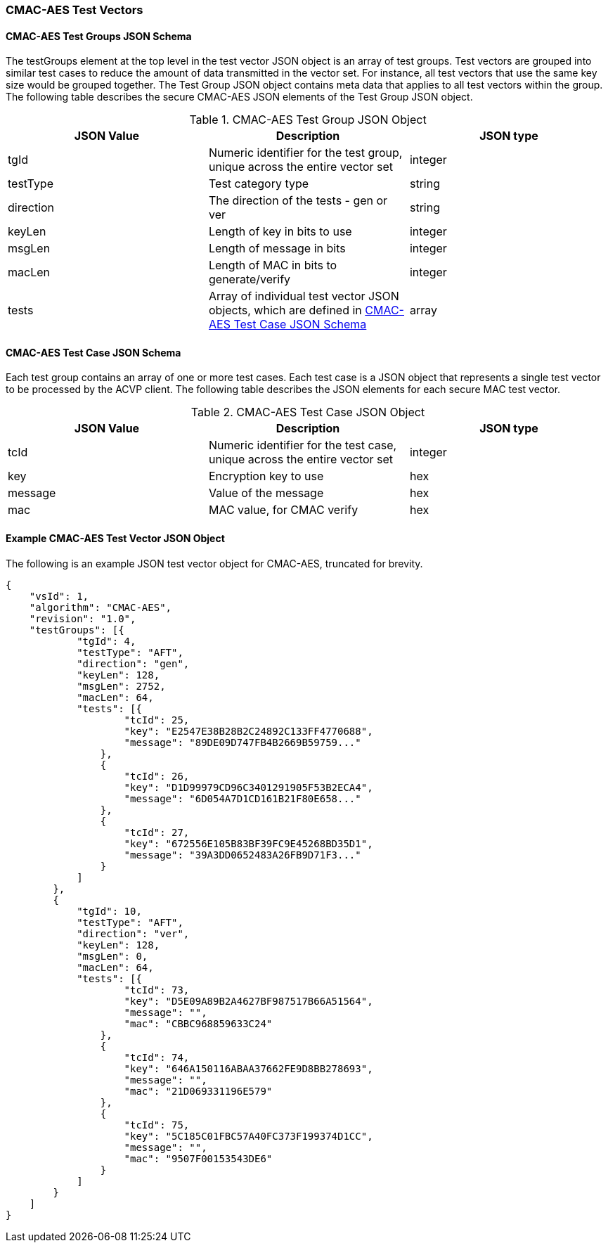 [[cmac_aes_test_vectors]]
=== CMAC-AES Test Vectors

[[cmac_aes_tgjs]]
==== CMAC-AES Test Groups JSON Schema

The testGroups element at the top level in the test vector JSON object is an array of test groups. Test vectors are grouped into similar test cases to reduce the amount of data transmitted in the vector set. For instance, all test vectors that use the same key size would be grouped together. The Test Group JSON object contains meta data that applies to all test vectors within the group. The following table describes the secure CMAC-AES JSON elements of the Test Group JSON object.

[[cmac_aes_vs_tg_table]]
.CMAC-AES Test Group JSON Object
|===
| JSON Value | Description | JSON type

| tgId | Numeric identifier for the test group, unique across the entire vector set | integer
| testType | Test category type | string
| direction | The direction of the tests - gen or ver | string
| keyLen | Length of key in bits to use | integer
| msgLen | Length of message in bits | integer
| macLen | Length of MAC in bits to generate/verify | integer
| tests | Array of individual test vector JSON objects, which are defined in <<cmac_aes_tvjs>> | array
|===

[[cmac_aes_tvjs]]
==== CMAC-AES Test Case JSON Schema

Each test group contains an array of one or more test cases. Each test case is a JSON object that represents a single test vector to be processed by the ACVP client. The following table describes the JSON elements for each secure MAC test vector.

[[cmac_aes_vs_tc_table2]]
.CMAC-AES Test Case JSON Object
|===
| JSON Value | Description | JSON type

| tcId | Numeric identifier for the test case, unique across the entire vector set | integer
| key | Encryption key to use | hex
| message | Value of the message | hex
| mac | MAC value, for CMAC verify | hex
|===

[[cmac_aes_test_vector_json]]
==== Example CMAC-AES Test Vector JSON Object

The following is an example JSON test vector object for CMAC-AES, truncated for brevity.

[source, json]
----
{
    "vsId": 1,
    "algorithm": "CMAC-AES",
    "revision": "1.0",
    "testGroups": [{
            "tgId": 4,
            "testType": "AFT",
            "direction": "gen",
            "keyLen": 128,
            "msgLen": 2752,
            "macLen": 64,
            "tests": [{
                    "tcId": 25,
                    "key": "E2547E38B28B2C24892C133FF4770688",
                    "message": "89DE09D747FB4B2669B59759..."
                },
                {
                    "tcId": 26,
                    "key": "D1D99979CD96C3401291905F53B2ECA4",
                    "message": "6D054A7D1CD161B21F80E658..."
                },
                {
                    "tcId": 27,
                    "key": "672556E105B83BF39FC9E45268BD35D1",
                    "message": "39A3DD0652483A26FB9D71F3..."
                }
            ]
        },
        {
            "tgId": 10,
            "testType": "AFT",
            "direction": "ver",
            "keyLen": 128,
            "msgLen": 0,
            "macLen": 64,
            "tests": [{
                    "tcId": 73,
                    "key": "D5E09A89B2A4627BF987517B66A51564",
                    "message": "",
                    "mac": "CBBC968859633C24"
                },
                {
                    "tcId": 74,
                    "key": "646A150116ABAA37662FE9D8BB278693",
                    "message": "",
                    "mac": "21D069331196E579"
                },
                {
                    "tcId": 75,
                    "key": "5C185C01FBC57A40FC373F199374D1CC",
                    "message": "",
                    "mac": "9507F00153543DE6"
                }
            ]
        }
    ]
}
----
